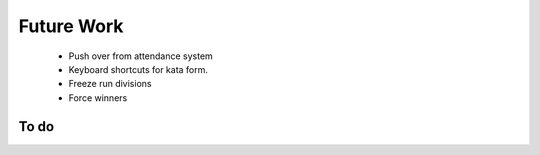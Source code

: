 Future Work
===========

 - Push over from attendance system
 - Keyboard shortcuts for kata form.
 - Freeze run divisions
 - Force winners

To do
-----

.. todolist::
